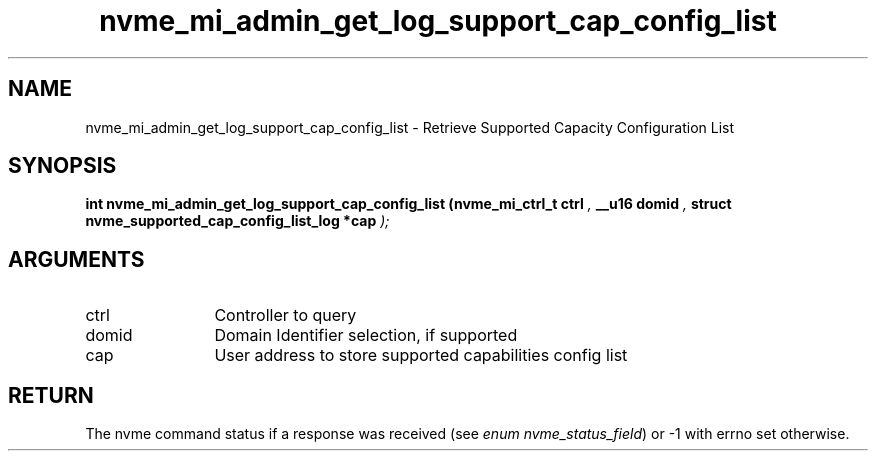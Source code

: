 .TH "nvme_mi_admin_get_log_support_cap_config_list" 9 "nvme_mi_admin_get_log_support_cap_config_list" "September 2023" "libnvme API manual" LINUX
.SH NAME
nvme_mi_admin_get_log_support_cap_config_list \- Retrieve Supported Capacity Configuration List
.SH SYNOPSIS
.B "int" nvme_mi_admin_get_log_support_cap_config_list
.BI "(nvme_mi_ctrl_t ctrl "  ","
.BI "__u16 domid "  ","
.BI "struct nvme_supported_cap_config_list_log *cap "  ");"
.SH ARGUMENTS
.IP "ctrl" 12
Controller to query
.IP "domid" 12
Domain Identifier selection, if supported
.IP "cap" 12
User address to store supported capabilities config list
.SH "RETURN"
The nvme command status if a response was received (see
\fIenum nvme_status_field\fP) or -1 with errno set otherwise.
